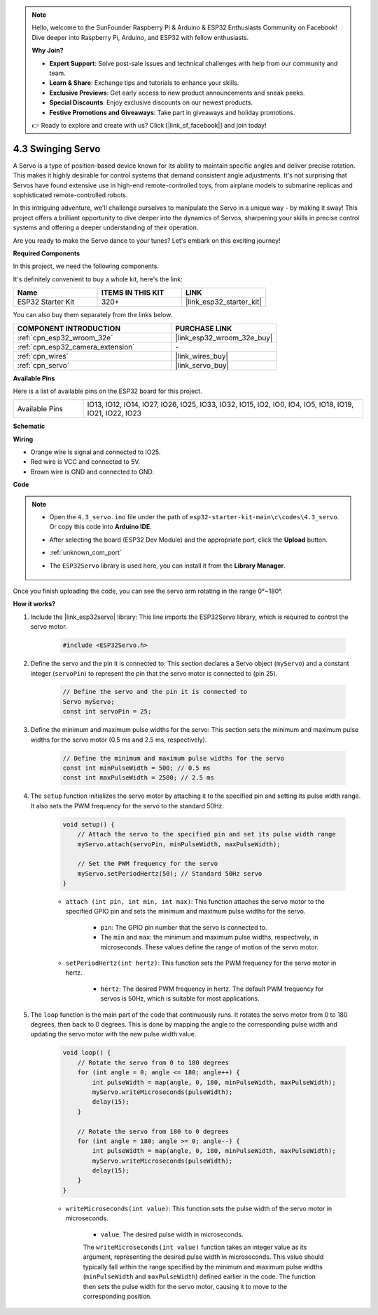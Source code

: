 .. note::

    Hello, welcome to the SunFounder Raspberry Pi & Arduino & ESP32 Enthusiasts Community on Facebook! Dive deeper into Raspberry Pi, Arduino, and ESP32 with fellow enthusiasts.

    **Why Join?**

    - **Expert Support**: Solve post-sale issues and technical challenges with help from our community and team.
    - **Learn & Share**: Exchange tips and tutorials to enhance your skills.
    - **Exclusive Previews**: Get early access to new product announcements and sneak peeks.
    - **Special Discounts**: Enjoy exclusive discounts on our newest products.
    - **Festive Promotions and Giveaways**: Take part in giveaways and holiday promotions.

    👉 Ready to explore and create with us? Click [|link_sf_facebook|] and join today!

.. _ar_servo:

4.3 Swinging Servo
======================
A Servo is a type of position-based device known for its ability to maintain specific angles and deliver precise rotation. This makes it highly desirable for control systems that demand consistent angle adjustments. It's not surprising that Servos have found extensive use in high-end remote-controlled toys, from airplane models to submarine replicas and sophisticated remote-controlled robots.

In this intriguing adventure, we'll challenge ourselves to manipulate the Servo in a unique way - by making it sway! This project offers a brilliant opportunity to dive deeper into the dynamics of Servos, sharpening your skills in precise control systems and offering a deeper understanding of their operation.

Are you ready to make the Servo dance to your tunes? Let's embark on this exciting journey!

**Required Components**

In this project, we need the following components. 

It's definitely convenient to buy a whole kit, here's the link: 

.. list-table::
    :widths: 20 20 20
    :header-rows: 1

    *   - Name	
        - ITEMS IN THIS KIT
        - LINK
    *   - ESP32 Starter Kit
        - 320+
        - |link_esp32_starter_kit|

You can also buy them separately from the links below.

.. list-table::
    :widths: 30 20
    :header-rows: 1

    *   - COMPONENT INTRODUCTION
        - PURCHASE LINK

    *   - :ref:`cpn_esp32_wroom_32e`
        - |link_esp32_wroom_32e_buy|
    *   - :ref:`cpn_esp32_camera_extension`
        - \-
    *   - :ref:`cpn_wires`
        - |link_wires_buy|
    *   - :ref:`cpn_servo`
        - |link_servo_buy|


**Available Pins**

Here is a list of available pins on the ESP32 board for this project.

.. list-table::
    :widths: 5 20 

    * - Available Pins
      - IO13, IO12, IO14, IO27, IO26, IO25, IO33, IO32, IO15, IO2, IO0, IO4, IO5, IO18, IO19, IO21, IO22, IO23


**Schematic**

.. image:: ../../img/circuit/circuit_4.3_servo.png

**Wiring**

* Orange wire is signal and connected to IO25.
* Red wire is VCC and connected to 5V.
* Brown wire is GND and connected to GND.

.. image:: ../../img/wiring/4.3_swinging_servo_bb.png

**Code**

.. note::

    * Open the ``4.3_servo.ino`` file under the path of ``esp32-starter-kit-main\c\codes\4.3_servo``. Or copy this code into **Arduino IDE**.
    * After selecting the board (ESP32 Dev Module) and the appropriate port, click the **Upload** button.
    * :ref:`unknown_com_port`
    * The ``ESP32Servo`` library is used here, you can install it from the **Library Manager**.

        .. image:: img/servo_lib.png

.. raw:: html

    <iframe src=https://create.arduino.cc/editor/sunfounder01/34c7969e-fee3-413c-9fe7-9d38ca6fb906/preview?embed style="height:510px;width:100%;margin:10px 0" frameborder=0></iframe>

Once you finish uploading the code, you can see the servo arm rotating in the range 0°~180°.

**How it works?**

#. Include the |link_esp32servo| library: This line imports the ESP32Servo library, which is required to control the servo motor.

    .. code-block:: arduino

        #include <ESP32Servo.h>

#. Define the servo and the pin it is connected to: This section declares a Servo object (``myServo``) and a constant integer (``servoPin``) to represent the pin that the servo motor is connected to (pin 25).

    .. code-block:: arduino

        // Define the servo and the pin it is connected to
        Servo myServo;
        const int servoPin = 25;

#. Define the minimum and maximum pulse widths for the servo: This section sets the minimum and maximum pulse widths for the servo motor (0.5 ms and 2.5 ms, respectively).

    .. code-block:: arduino

        // Define the minimum and maximum pulse widths for the servo
        const int minPulseWidth = 500; // 0.5 ms
        const int maxPulseWidth = 2500; // 2.5 ms


#. The ``setup`` function initializes the servo motor by attaching it to the specified pin and setting its pulse width range. It also sets the PWM frequency for the servo to the standard 50Hz.

    .. code-block:: arduino

        void setup() {
            // Attach the servo to the specified pin and set its pulse width range
            myServo.attach(servoPin, minPulseWidth, maxPulseWidth);

            // Set the PWM frequency for the servo
            myServo.setPeriodHertz(50); // Standard 50Hz servo
        }
    
    * ``attach (int pin, int min, int max)``: This function attaches the servo motor to the specified GPIO pin and sets the minimum and maximum pulse widths for the servo.

        * ``pin``: The GPIO pin number that the servo is connected to. 
        * The ``min`` and ``max``: the minimum and maximum pulse widths, respectively, in microseconds. These values define the range of motion of the servo motor.

    * ``setPeriodHertz(int hertz)``: This function sets the PWM frequency for the servo motor in hertz.

        * ``hertz``: The desired PWM frequency in hertz. The default PWM frequency for servos is 50Hz, which is suitable for most applications. 


#. The ``loop`` function is the main part of the code that continuously runs. It rotates the servo motor from 0 to 180 degrees, then back to 0 degrees. This is done by mapping the angle to the corresponding pulse width and updating the servo motor with the new pulse width value.

    .. code-block:: arduino

        void loop() {
            // Rotate the servo from 0 to 180 degrees
            for (int angle = 0; angle <= 180; angle++) {
                int pulseWidth = map(angle, 0, 180, minPulseWidth, maxPulseWidth);
                myServo.writeMicroseconds(pulseWidth);
                delay(15);
            }
    
            // Rotate the servo from 180 to 0 degrees
            for (int angle = 180; angle >= 0; angle--) {
                int pulseWidth = map(angle, 0, 180, minPulseWidth, maxPulseWidth);
                myServo.writeMicroseconds(pulseWidth);
                delay(15);
            }
        }

    * ``writeMicroseconds(int value)``: This function sets the pulse width of the servo motor in microseconds. 
    
        * ``value``: The desired pulse width in microseconds. 
        
        The ``writeMicroseconds(int value)`` function takes an integer value as its argument, representing the desired pulse width in microseconds. This value should typically fall within the range specified by the minimum and maximum pulse widths (``minPulseWidth`` and ``maxPulseWidth``) defined earlier in the code. The function then sets the pulse width for the servo motor, causing it to move to the corresponding position.
        